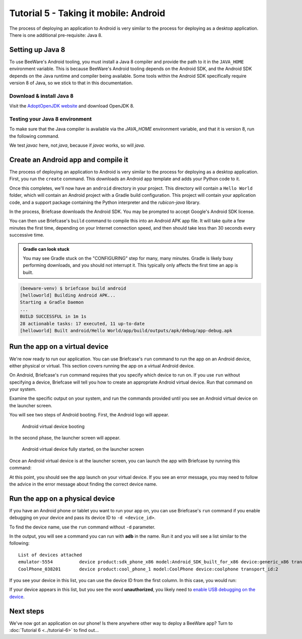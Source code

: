 ======================================
Tutorial 5 - Taking it mobile: Android
======================================

The process of deploying an application to Android is very similar to the
process for deploying as a desktop application. There is one additional
pre-requisite: Java 8.

Setting up Java 8
=================

To use BeeWare's Android tooling, you must install a Java 8 compiler and provide
the path to it in the ``JAVA_HOME`` environment variable. This is because
BeeWare's Android tooling depends on the Android SDK, and the Android SDK
depends on the Java runtime and compiler being available. Some tools within
the Android SDK specifically require version 8 of Java, so we stick to that
in this documentation.

Download & install Java 8
-------------------------

Visit the `AdoptOpenJDK website <https://adoptopenjdk.net/>`_ and
download OpenJDK 8.

.. tabs::

  .. group-tab:: macOS

    On macOS, the default format is a *.pkg* installer. Download and execute the
    installer, accepting the defaults. In your terminal, run::

      (beeware-venv) $ export JAVA_HOME="$(/usr/libexec/java_home -v 1.8)"

    You will need to run this every time you start a terminal session, or you
    can add it to your `shell configuration <https://apple.stackexchange.com/a/356455>`_
    or `launchd configuration <http://www.dowdandassociates.com/blog/content/howto-set-an-environment-variable-in-mac-os-x-launchd-plist/>`_.

  .. group-tab:: Linux

    On Linux, the default format is a *.tar.gz* file. Download it and unpack it to a
    directory of your choosing. Set the ``JAVA_HOME`` environment variable to the
    directory containing ``bin/javac``. For example, if you unpacked the *.tar.gz* file
    into ``~/java/1.8/``, at the time of writing, you would need to run::

      (beeware-venv) $ export JAVA_HOME="$HOME/java/1.8/jdk8u242-b08"

    You will need to run this every time you start a terminal session, or you
    can add it to your `PAM environment file <https://help.ubuntu.com/community/EnvironmentVariables#Persistent_environment_variables>`_,
    `shell configuration <https://apple.stackexchange.com/a/356455>`_,
    or `systemd configuration <https://in.waw.pl/~zbyszek/blog/environmentd.html>`_.

  .. group-tab:: Windows

    On Windows, the default is the *.msi* installer. Download and execute the
    installer.

    During the install process, look for an option labeled **Set JAVA_HOME variable**.
    Ensure it is enabled; if a red letter *X* precedes it, click the red letter *X*
    and choose **Will be installed on local hard drive**.

Testing your Java 8 environment
-------------------------------

To make sure that the Java compiler is available via the *JAVA_HOME*
environment variable, and that it is version 8, run the following command.

We test *javac* here, not *java*, because if *javac* works, so will *java*.

.. tabs::

  .. group-tab:: macOS

    .. code-block:: bash

      (beeware-venv) $ "$JAVA_HOME/bin/javac" -version
      javac 1.8.0_242

    If you get a "Command not found" error, look for the ``export`` command in
    the previous section, and run it.

  .. group-tab:: Linux

    .. code-block:: bash

      (beeware-venv) $ "$JAVA_HOME/bin/javac" -version
      javac 1.8.0_242

    If you get a "Command not found" error, look for the ``export`` command in
    the previous section, and run it.

  .. group-tab:: Windows

    .. code-block:: doscon

      (beeware-venv) C:\...>"%JAVA_HOME%\bin\javac" -version
      javac 1.8.0_242

    If you get a "Command not found" error, re-run the installer from AdoptOpenJDK
    and be sure to configure the installer to "Set JAVA_HOME variable".

Create an Android app and compile it
====================================

The process of deploying an application to Android is very similar to the
process for deploying as a desktop application. First, you run the ``create``
command. This downloads an Android app template and adds your Python code to it.

.. tabs::

  .. group-tab:: macOS

    .. code-block:: bash

      (beeware-venv) $ briefcase create android

      [helloworld] Generating application template...
      Using app template: https://github.com/beeware/briefcase-android-gradle-template.git
      ...
      [helloworld] Installing support package...
      ...
      [helloworld] Installing dependencies...
      ...
      [helloworld] Installing application code...
      ...
      [helloworld] Installing application resources...
      ...
      [helloworld] Application created.

  .. group-tab:: Linux

    .. code-block:: bash

      (beeware-venv) $ briefcase create android

      [helloworld] Generating application template...
      Using app template: https://github.com/beeware/briefcase-android-gradle-template.git
      ...
      [helloworld] Installing support package...
      ...
      [helloworld] Installing dependencies...
      ...
      [helloworld] Installing application code...
      ...
      [helloworld] Installing application resources...
      ...
      [helloworld] Application created.

  .. group-tab:: Windows

    .. code-block:: doscon

      (beeware-venv) C:\...>briefcase create android

      [helloworld] Generating application template...
      Using app template: https://github.com/beeware/briefcase-android-gradle-template.git
      ...
      [helloworld] Installing support package...
      ...
      [helloworld] Installing dependencies...
      ...
      [helloworld] Installing application code...
      ...
      [helloworld] Installing application resources...
      ...
      [helloworld] Application created.

Once this completes, we'll now have an ``android`` directory in your project.
This directory will contain a ``Hello World`` folder, which will contain an
Android project with a Gradle build configuration. This project will contain
your application code, and a support package containing the Python interpreter
and the `rubicon-java` library.

In the process, Briefcase downloads the Android SDK. You may be prompted to
accept Google's Android SDK license.

You can then use Briefcase's ``build`` command to compile this into an Android
APK app file. It will take quite a few minutes the first time, depending on
your Internet connection speed, and then should take less than 30 seconds every
successive time.

.. admonition:: Gradle can look stuck

  You may see Gradle stuck on the "CONFIGURING" step for many, many minutes.
  Gradle is likely busy performing downloads, and you should not interrupt it.
  This typically only affects the first time an app is built.

.. code-block:: bash

  (beeware-venv) $ briefcase build android
  [helloworld] Building Android APK...
  Starting a Gradle Daemon
  ...
  BUILD SUCCESSFUL in 1m 1s
  28 actionable tasks: 17 executed, 11 up-to-date
  [helloworld] Built android/Hello World/app/build/outputs/apk/debug/app-debug.apk

Run the app on a virtual device
===============================

We're now ready to run our application. You can use Briefcase's ``run`` command
to run the app on an Android device, either physical or virtual. This section
covers running the app on a virtual Android device.

On Android, Briefcase's ``run`` command requires that you specify which device to run on.
If you use ``run`` without specifying a device, Briefcase will tell you how to
create an appropriate Android virtual device. Run that command on your system.

.. tabs::

  .. group-tab:: macOS

    .. code-block:: bash

      (beeware-venv) $ briefcase run android

      No Android device was specified. Please specify a specific device on which
      to run the app by passing `-d <device_id>`.

      ...

      If you do not see any devices, you can create and start an emulator by running:

      ...

  .. group-tab:: Linux

    .. code-block:: bash

      (beeware-venv) $ briefcase run android

      No Android device was specified. Please specify a specific device on which
      to run the app by passing `-d <device_id>`.

      ...

      If you do not see any devices, you can create and start an emulator by running:

      ...

  .. group-tab:: Windows

    .. code-block:: doscon

      (beeware-venv) C:\...>briefcase run android

      No Android device was specified. Please specify a specific device on which
      to run the app by passing `-d <device_id>`.

      ...

      If you do not see any devices, you can create and start an emulator by running:

      ...


Examine the specific output on your system, and run the commands provided
until you see an Android virtual device on the launcher screen.

You will see two steps of Android booting. First, the Android logo will appear.

.. figure:: ../images/android/tutorial-5-booting.png
   :alt: Android virtual device booting

   Android virtual device booting

In the second phase, the launcher screen will appear.

.. figure:: ../images/android/tutorial-5-running.png
   :alt: Android virtual device fully started, on the launcher screen

   Android virtual device fully started, on the launcher screen

Once an Android virtual device is at the launcher screen, you can launch the app
with Briefcase by running this command:

.. tabs::

  .. group-tab:: macOS

    .. code-block:: bash

      (beeware-venv) $ briefcase run android -d emulator-5554

  .. group-tab:: Linux

    .. code-block:: bash

      (beeware-venv) $ briefcase run android -d emulator-5554

  .. group-tab:: Windows

    .. code-block:: doscon

      (beeware-venv) C:\...>briefcase run android -d emulator-5554

At this point, you should see the app launch on your virtual device. If you see
an error message, you may need to follow the advice in the error message about
finding the correct device name.

Run the app on a physical device
================================

If you have an Android phone or tablet you want to run your app on, you can
use Briefcase's ``run`` command if you enable debugging on your device and
pass its device ID to ``-d <device_id>``.

To find the device name, use the ``run`` command without ``-d`` parameter.

.. tabs::

  .. group-tab:: macOS

    .. code-block:: bash

      (beeware-venv) $ briefcase run android

      No Android device was specified. Please specify a specific device on which
      to run the app by passing `-d <device_id>`.

      ...

      If you do not see any devices, you can create and start an emulator by running:

      ...

  .. group-tab:: Linux

    .. code-block:: bash

      (beeware-venv) $ briefcase run android

      No Android device was specified. Please specify a specific device on which
      to run the app by passing `-d <device_id>`.

      ...

      If you do not see any devices, you can create and start an emulator by running:

      ...

  .. group-tab:: Windows

    .. code-block:: doscon

      (beeware-venv) C:\...>briefcase run android

      No Android device was specified. Please specify a specific device on which
      to run the app by passing `-d <device_id>`.

      ...

      If you do not see any devices, you can create and start an emulator by running:

      ...

In the output, you will see a command you can run with **adb** in the name. Run it
and you will see a list similar to the following::

  List of devices attached
  emulator-5554          device product:sdk_phone_x86 model:Android_SDK_built_for_x86 device:generic_x86 transport_id:1
  CoolPhone_038201       device product:cool_phone_1 model:CoolPhone device:coolphone transport_id:2

If you see your device in this list, you can use the device ID from the first
column. In this case, you would run:

.. tabs::

  .. group-tab:: macOS

    .. code-block:: bash

      (beeware-venv) $ briefcase run android -d CoolPhone_038201

  .. group-tab:: Linux

    .. code-block:: bash

      (beeware-venv) $ briefcase run android -d CoolPhone_038201

  .. group-tab:: Windows

    .. code-block:: doscon

      (beeware-venv) C:\...>briefcase run android -d CoolPhone_038201

If your device appears in this list, but you see the word **unauthorized**, you
likely need to `enable USB debugging on the device <https://developer.android.com/studio/debug/dev-options>`_.


Next steps
==========

We've now got an application on our phone! Is there anywhere other way to
deploy a BeeWare app? Turn to :doc:`Tutorial 6 <../tutorial-6>` to find
out...
